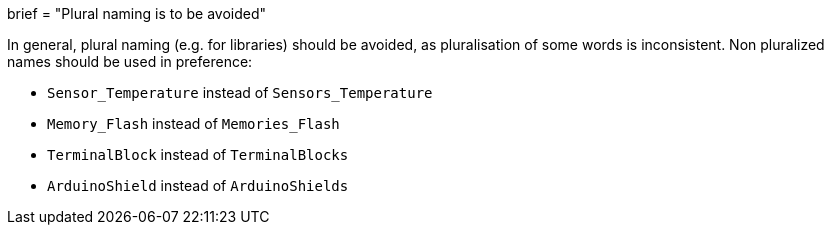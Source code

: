 +++
brief = "Plural naming is to be avoided"
+++

In general, plural naming (e.g. for libraries) should be avoided, as pluralisation of some words is inconsistent. Non pluralized names should be used in preference:

* `Sensor_Temperature` instead of `Sensors_Temperature`
* `Memory_Flash` instead of `Memories_Flash`
* `TerminalBlock` instead of `TerminalBlocks`
* `ArduinoShield` instead of `ArduinoShields`
